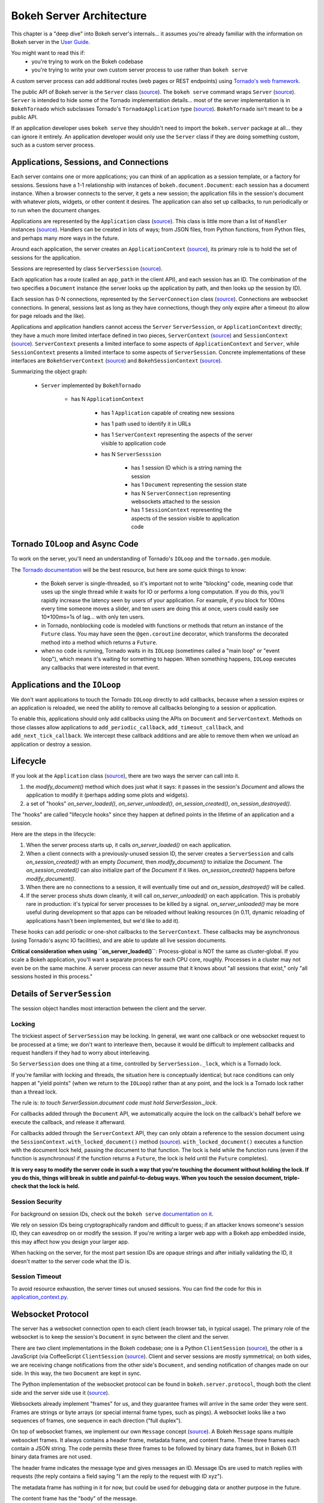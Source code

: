 .. _devguide_server:

Bokeh Server Architecture
=========================

This chapter is a "deep dive" into Bokeh server's internals... it
assumes you're already familiar with the information on Bokeh
server in the `User Guide
<http://bokeh.pydata.org/en/0.11.0/docs/user_guide.html>`_.

You might want to read this if:
 - you're trying to work on the Bokeh codebase
 - you're trying to write your own custom server
   process to use rather than ``bokeh serve``

A custom server process can add additional routes (web pages or
REST endpoints) using `Tornado's web framework
<http://www.tornadoweb.org/en/stable/webframework.html>`__.

The public API of Bokeh server is the ``Server`` class (`source
<https://github.com/bokeh/bokeh/blob/0.11.0rc1/bokeh/server/server.py>`__). The
``bokeh serve`` command wraps ``Server`` (`source
<https://github.com/bokeh/bokeh/blob/0.11.0rc1/bokeh/command/subcommands/serve.py>`__). ``Server``
is intended to hide some of the Tornado implementation
details... most of the server implementation is in
``BokehTornado`` which subclasses Tornado's ``TornadoApplication``
type (`source
<https://github.com/bokeh/bokeh/blob/0.11.0rc1/bokeh/server/tornado.py#L58>`__).
``BokehTornado`` isn't meant to be a public API.

If an application developer uses ``bokeh serve`` they shouldn't
need to import the ``bokeh.server`` package at all... they can
ignore it entirely. An application developer would only use the
``Server`` class if they are doing something custom, such as a
custom server process.

Applications, Sessions, and Connections
---------------------------------------

Each server contains one or more applications; you can think of an
application as a session template, or a factory for
sessions. Sessions have a 1-1 relationship with instances of
``bokeh.document.Document``: each session has a document
instance. When a browser connects to the server, it gets a new
session; the application fills in the session's document with
whatever plots, widgets, or other content it desires. The
application can also set up callbacks, to run periodically or to
run when the document changes.

Applications are represented by the ``Application`` class (`source
<https://github.com/bokeh/bokeh/blob/0.11.0rc1/bokeh/application/application.py#L97>`__). This
class is little more than a list of ``Handler`` instances (`source
<https://github.com/bokeh/bokeh/blob/0.11.0rc1/bokeh/application/handlers/handler.py>`__).
Handlers can be created in lots of ways; from JSON files, from
Python functions, from Python files, and perhaps many more ways in
the future.

Around each application, the server creates an
``ApplicationContext`` (`source
<https://github.com/bokeh/bokeh/blob/0.11.0rc1/bokeh/server/application_context.py#L82>`__),
its primary role is to hold the set of sessions for the
application.

Sessions are represented by class ``ServerSession`` (`source
<https://github.com/bokeh/bokeh/blob/0.11.0rc1/bokeh/server/session.py#L56>`__).

Each application has a route (called an ``app_path`` in the client
API), and each session has an ID. The combination of the two
specifies a ``Document`` instance (the server looks up the
application by path, and then looks up the session by ID).

Each session has 0-N connections, represented by the
``ServerConnection`` class (`source
<https://github.com/bokeh/bokeh/blob/0.11.0rc1/bokeh/server/connection.py#L8>`__). Connections
are websocket connections. In general, sessions last as long as
they have connections, though they only expire after a timeout (to
allow for page reloads and the like).

Applications and application handlers cannot access the ``Server``
``ServerSession``, or ``ApplicationContext`` directly; they have a
much more limited interface defined in two pieces,
``ServerContext`` (`source
<https://github.com/bokeh/bokeh/blob/0.11.0rc1/bokeh/application/application.py#L17>`__)
and ``SessionContext`` (`source
<https://github.com/bokeh/bokeh/blob/0.11.0rc1/bokeh/application/application.py#L60>`__). ``ServerContext``
presents a limited interface to some aspects of
``ApplicationContext`` and ``Server``, while ``SessionContext``
presents a limited interface to some aspects of
``ServerSession``. Concrete implementations of these interfaces
are ``BokehServerContext`` (`source
<https://github.com/bokeh/bokeh/blob/0.11.0rc1/bokeh/server/application_context.py#L18>`__)
and ``BokehSessionContext`` (`source <https://github.com/bokeh/bokeh/blob/0.11.0rc1/bokeh/server/application_context.py#L55>`__).

Summarizing the object graph:

 - ``Server`` implemented by ``BokehTornado``

    - has N ``ApplicationContext``

       - has 1 ``Application`` capable of creating new sessions
       - has 1 path used to identify it in URLs
       - has 1 ``ServerContext`` representing the aspects of
         the server visible to application code
       - has N ``ServerSesssion``

          - has 1 session ID which is a string naming the session
          - has 1 ``Document`` representing the session state
          - has N ``ServerConnection`` representing websockets
            attached to the session
          - has 1 ``SessionContext`` representing the aspects of
            the session visible to application code

Tornado ``IOLoop`` and Async Code
---------------------------------

To work on the server, you'll need an understanding of Tornado's
``IOLoop`` and the ``tornado.gen`` module.

The `Tornado documentation
<http://www.tornadoweb.org/en/stable/gen.html>`__ will be the best
resource, but here are some quick things to know:

 - the Bokeh server is single-threaded, so it's important not to
   write "blocking" code, meaning code that uses up the single
   thread while it waits for IO or performs a long computation. If
   you do this, you'll rapidly increase the latency seen by users
   of your application. For example, if you block for 100ms every
   time someone moves a slider, and ten users are doing this at
   once, users could easily see 10*100ms=1s of lag... with only
   ten users.
 - in Tornado, nonblocking code is modeled with functions or
   methods that return an instance of the ``Future`` class.  You
   may have seen the ``@gen.coroutine`` decorator, which
   transforms the decorated method into a method which returns a
   ``Future``.
 - when no code is running, Tornado waits in its ``IOLoop``
   (sometimes called a "main loop" or "event loop"), which means
   it's waiting for something to happen. When something happens,
   ``IOLoop`` executes any callbacks that were interested in that
   event.

Applications and the ``IOLoop``
-------------------------------

We don't want applications to touch the Tornado ``IOLoop``
directly to add callbacks, because when a session expires or an
application is reloaded, we need the ability to remove all
callbacks belonging to a session or application.

To enable this, applications should only add callbacks using the
APIs on ``Document`` and ``ServerContext``. Methods on those
classes allow applications to ``add_periodic_callback``,
``add_timeout_callback``, and ``add_next_tick_callback``. We
intercept these callback additions and are able to remove them
when we unload an application or destroy a session.

Lifecycle
---------

If you look at the ``Application`` class (`source
<https://github.com/bokeh/bokeh/blob/0.11.0rc1/bokeh/application/application.py#L97>`__),
there are two ways the server can call into it.

1. the `modify_document()` method which does just what it says: it
   passes in the session's `Document` and allows the application
   to modify it (perhaps adding some plots and widgets).
2. a set of "hooks" `on_server_loaded()`, `on_server_unloaded()`,
   `on_session_created()`, `on_session_destroyed()`.

The "hooks" are called "lifecycle hooks" since they happen at
defined points in the lifetime of an application and a session.

Here are the steps in the lifecycle:

1. When the server process starts up, it calls
   `on_server_loaded()` on each application.
2. When a client connects with a previously-unused session ID, the
   server creates a ``ServerSession`` and calls
   `on_session_created()` with an empty `Document`, then
   `modify_document()` to initialize the `Document`. The
   `on_session_created()` can also initialize part of the
   `Document` if it likes. `on_session_created()` happens before
   `modify_document()`.
3. When there are no connections to a session, it will eventually
   time out and `on_session_destroyed()` will be called.
4. If the server process shuts down cleanly, it will call
   `on_server_unloaded()` on each application. This is probably
   rare in production: it's typical for server processes to be
   killed by a signal.  `on_server_unloaded()` may be more useful
   during development so that apps can be reloaded without leaking
   resources (in 0.11, dynamic reloading of applications hasn't
   been implemented, but we'd like to add it).

These hooks can add periodic or one-shot callbacks to the
``ServerContext``. These callbacks may be asynchronous (using
Tornado's async IO facilities), and are able to update all live
session documents.

**Critical consideration when using ``on_server_loaded()``**:
Process-global is NOT the same as cluster-global. If you scale a
Bokeh application, you'll want a separate process for each CPU
core, roughly. Processes in a cluster may not even be on the same
machine. A server process can never assume that it knows about
"all sessions that exist," only "all sessions hosted in this
process."

Details of ``ServerSession``
----------------------------

The session object handles most interaction between the client and
the server.

Locking
^^^^^^^

The trickiest aspect of ``ServerSession`` may be locking.  In
general, we want one callback or one websocket request to be
processed at a time; we don't want to interleave them, because it
would be difficult to implement callbacks and request handlers if
they had to worry about interleaving.

So ``ServerSession`` does one thing at a time, controlled by
``ServerSession._lock``, which is a Tornado lock.

If you're familiar with locking and threads, the situation here is
conceptually identical; but race conditions can only happen at
"yield points" (when we return to the ``IOLoop``) rather than at
any point, and the lock is a Tornado lock rather than a thread
lock.

The rule is: *to touch ServerSession.document code must
hold ServerSession._lock*.

For callbacks added through the ``Document`` API, we automatically
acquire the lock on the callback's behalf before we execute the
callback, and release it afterward.

For callbacks added through the ``ServerContext`` API, they can
only obtain a reference to the session document using the
``SessionContext.with_locked_document()`` method (`source
<https://github.com/bokeh/bokeh/blob/0.11.0rc1/bokeh/application/application.py#L84>`__). ``with_locked_document()``
executes a function with the document lock held, passing the
document to that function. The lock is held while the function
runs (even if the function is asynchronous! if the function
returns a ``Future``, the lock is held until the ``Future``
completes).

**It is very easy to modify the server code in such a way that
you're touching the document without holding the lock. If you do
this, things will break in subtle and painful-to-debug ways. When
you touch the session document, triple-check that the lock is
held.**

Session Security
^^^^^^^^^^^^^^^^

For background on session IDs, check out the ``bokeh serve``
`documentation on it
<https://github.com/bokeh/bokeh/blob/0.11.0rc1/bokeh/command/subcommands/serve.py#L115-L179>`__.

We rely on session IDs being cryptographically random and
difficult to guess; if an attacker knows someone's session ID,
they can eavesdrop on or modify the session. If you're writing a
larger web app with a Bokeh app embedded inside, this may affect
how you design your larger app.

When hacking on the server, for the most part session IDs are
opaque strings and after initially validating the ID, it doesn't
matter to the server code what the ID is.

Session Timeout
^^^^^^^^^^^^^^^^

To avoid resource exhaustion, the server times out unused
sessions. You can find the code for this in
`application_context.py
<https://github.com/bokeh/bokeh/blob/0.11.0rc1/bokeh/server/application_context.py#L185-L236>`__.

Websocket Protocol
------------------

The server has a websocket connection open to each client (each
browser tab, in typical usage). The primary role of the websocket
is to keep the session's ``Document`` in sync between the client
and the server.

There are two client implementations in the Bokeh codebase; one is
a Python ``ClientSession`` (`source
<https://github.com/bokeh/bokeh/blob/0.11.0rc1/bokeh/client/session.py#L179>`__),
the other is a JavaScript (via CoffeeScript ``ClientSession``
(`source
<https://github.com/bokeh/bokeh/blob/0.11.0rc1/bokehjs/src/coffee/common/client.coffee#L348>`__).
Client and server sessions are mostly symmetrical; on both sides,
we are receiving change notifications from the other side's
``Document``, and sending notification of changes made on our
side. In this way, the two ``Document`` are kept in sync.

The Python implementation of the websocket protocol can be found
in ``bokeh.server.protocol``, though both the client side and the
server side use it (`source
<https://github.com/bokeh/bokeh/tree/0.11.0rc1/bokeh/server/protocol>`__).

Websockets already implement "frames" for us, and they guarantee
frames will arrive in the same order they were sent. Frames are
strings or byte arrays (or special internal frame types, such as
pings). A websocket looks like a two sequences of frames, one
sequence in each direction ("full duplex").

On top of websocket frames, we implement our own ``Message``
concept (`source
<https://github.com/bokeh/bokeh/blob/0.11.0rc1/bokeh/server/protocol/message.py#L14>`__). A
Bokeh ``Message`` spans multiple websocket frames. It always
contains a header frame, metadata frame, and content frame. These
three frames each contain a JSON string. The code permits these
three frames to be followed by binary data frames, but in Bokeh
0.11 binary data frames are not used.

The header frame indicates the message type and gives messages
an ID. Message IDs are used to match replies with requests (the
reply contains a field saying "I am the reply to the request with
ID xyz").

The metadata frame has nothing in it for now, but could be used
for debugging data or another purpose in the future.

The content frame has the "body" of the message.

There aren't many messages right now. You can find them `all here
<https://github.com/bokeh/bokeh/tree/0.11.0rc1/bokeh/server/protocol/messages>`__
but a quick overview:

 - ``ACK`` is used for an initial handshake when setting up the connection
 - ``OK`` is a generic reply when a request doesn't require any
   more specific reply
 - ``ERROR``  is a generic error reply when something goes wrong
 - ``SERVER-INFO-REQ`` and ``SERVER-INFO-REPLY`` are a
   request-reply pair where the reply contains information about
   the server, such as its Bokeh version
 - ``PULL-DOC-REQ`` asks to get the entire contents of the
   session's ``Document`` as JSON, and ``PULL-DOC-REPLY`` is the
   reply containing said JSON.
 - ``PUSH-DOC`` sends the entire contents of the session's
   ``Document`` as JSON, and the other side should replace its
   document with these new contents.
 - ``PATCH-DOC`` sends changes to the session's document to the
   other side

Typically, when opening a connection one side will pull or push
the entire document; after the initial pull or push, the two sides
stay in sync using ``PATCH-DOC`` messages.

Some Current Protocol Caveats
^^^^^^^^^^^^^^^^^^^^^^^^^^^^^

1. In the current protocol, conflicts where both sides change the
   same thing at the same time are not handled (the two sides can
   end up out-of-sync if this happens, because the two
   ``PATCH-DOC`` are in flight at the same time). It's easy to
   devise a scheme to detect this situation, but it's less clear
   what to do when it's detected, so right now we don't detect it
   and do nothing. In most cases, applications should avoid this
   situation because even if we could make sense of it and handle
   it somehow, it would probably be inefficient for the two sides
   of the app to "fight" over the same value. (If real-world
   applications trip on this issue, we will have to figure out
   what they're trying to do and devise a solution.)

2. At the moment, we are not smart about patching collections; if
   there's a ``Model`` property that's a giant dictionary, we'll
   send the whole giant dictionary whenever any entry in it
   changes.

3. At the moment, we do not optimize binary data by sending it
   over binary websocket frames. If we did, we could copy it
   directly into typed arrays on the JavaScript side.


HTTP Endpoints
--------------

The server only supports a few HTTP routes; you can find them in
``bokeh.server.urls`` (`source
<https://github.com/bokeh/bokeh/blob/0.11.0rc1/bokeh/server/urls.py>`__).

In brief:

 - ``/static/`` serves Bokeh's JS and CSS resources
 - ``/app_path/`` serves a page that displays a new session
 - ``/app_path/ws`` is the websocket connection URL
 - ``/app_path/autoload.js`` serves a chunk of JavaScript that
   backs the ``bokeh.embed.autoload_server()`` functionality

Bokeh server isn't intended to be a general-purpose web
framework. You can however pass new endpoints to ``Server`` using
the ``extra_patterns`` parameter and the Tornado APIs.

Testing
-------

To test client-server functionality, use the utilities in
``bokeh.server.tests.utils`` (`source
<https://github.com/bokeh/bokeh/blob/0.11.0rc1/bokeh/server/tests/utils.py>`__).
Using ``ManagedServerLoop``, you can start up a server instance
in-process; share ``server.io_loop`` with a client and you can
test any aspect of the server. Check out the existing tests for
lots of examples. Anytime you add a new websocket message or http
endpoint, be sure to add tests!

